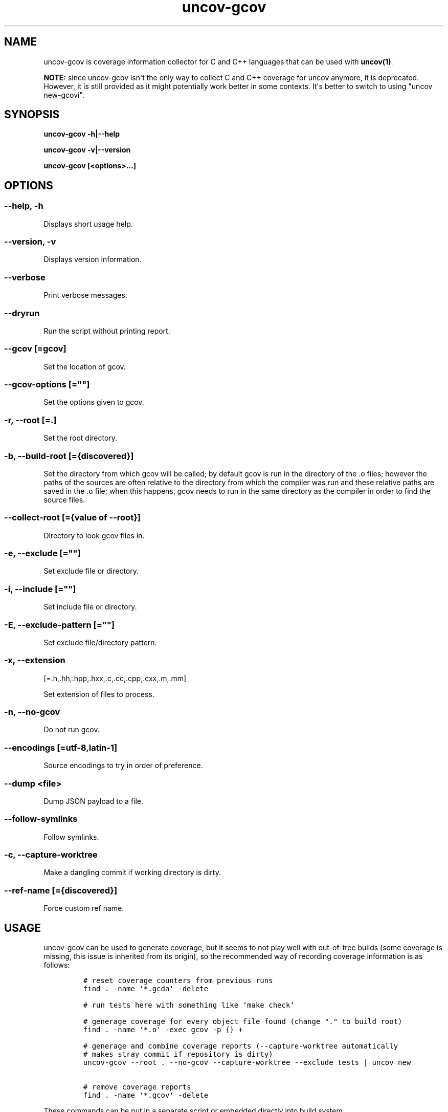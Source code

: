.\" Automatically generated by Pandoc 1.17.0.3
.\"
.TH "uncov-gcov" "1" "March 25, 2019" "uncov v0.3" ""
.hy
.SH NAME
.PP
uncov\-gcov is coverage information collector for C and C++ languages
that can be used with \f[B]uncov(1)\f[].
.PP
\f[B]NOTE:\f[] since uncov\-gcov isn\[aq]t the only way to collect C and
C++ coverage for uncov anymore, it is deprecated.
However, it is still provided as it might potentially work better in
some contexts.
It\[aq]s better to switch to using "uncov new\-gcovi".
.SH SYNOPSIS
.PP
\f[B]uncov\-gcov\f[] \f[B]\-h|\-\-help\f[]
.PP
\f[B]uncov\-gcov\f[] \f[B]\-v|\-\-version\f[]
.PP
\f[B]uncov\-gcov\f[] \f[B][<options>...]\f[]
.SH OPTIONS
.SS \f[B]\-\-help, \-h\f[]
.PP
Displays short usage help.
.SS \f[B]\-\-version, \-v\f[]
.PP
Displays version information.
.SS \f[B]\-\-verbose\f[]
.PP
Print verbose messages.
.SS \f[B]\-\-dryrun\f[]
.PP
Run the script without printing report.
.SS \f[B]\-\-gcov\f[] [=gcov]
.PP
Set the location of gcov.
.SS \f[B]\-\-gcov\-options\f[] [=""]
.PP
Set the options given to gcov.
.SS \f[B]\-r\f[], \f[B]\-\-root\f[] [=.]
.PP
Set the root directory.
.SS \f[B]\-b\f[], \f[B]\-\-build\-root\f[] [={discovered}]
.PP
Set the directory from which gcov will be called; by default gcov is run
in the directory of the .o files; however the paths of the sources are
often relative to the directory from which the compiler was run and
these relative paths are saved in the .o file; when this happens, gcov
needs to run in the same directory as the compiler in order to find the
source files.
.SS \f[B]\-\-collect\-root\f[] [={value of \-\-root}]
.PP
Directory to look gcov files in.
.SS \f[B]\-e\f[], \f[B]\-\-exclude\f[] [=""]
.PP
Set exclude file or directory.
.SS \f[B]\-i\f[], \f[B]\-\-include\f[] [=""]
.PP
Set include file or directory.
.SS \f[B]\-E\f[], \f[B]\-\-exclude\-pattern\f[] [=""]
.PP
Set exclude file/directory pattern.
.SS \f[B]\-x\f[], \f[B]\-\-extension\f[]
[=.h,.hh,.hpp,.hxx,.c,.cc,.cpp,.cxx,.m,.mm]
.PP
Set extension of files to process.
.SS \f[B]\-n\f[], \f[B]\-\-no\-gcov\f[]
.PP
Do not run gcov.
.SS \f[B]\-\-encodings\f[] [=utf\-8,latin\-1]
.PP
Source encodings to try in order of preference.
.SS \f[B]\-\-dump\f[] <file>
.PP
Dump JSON payload to a file.
.SS \f[B]\-\-follow\-symlinks\f[]
.PP
Follow symlinks.
.SS \f[B]\-c\f[], \f[B]\-\-capture\-worktree\f[]
.PP
Make a dangling commit if working directory is dirty.
.SS \f[B]\-\-ref\-name\f[] [={discovered}]
.PP
Force custom ref name.
.SH USAGE
.PP
uncov\-gcov can be used to generate coverage, but it seems to not play
well with out\-of\-tree builds (some coverage is missing, this issue is
inherited from its origin), so the recommended way of recording coverage
information is as follows:
.IP
.nf
\f[C]
#\ reset\ coverage\ counters\ from\ previous\ runs
find\ .\ \-name\ \[aq]*.gcda\[aq]\ \-delete

#\ run\ tests\ here\ with\ something\ like\ `make\ check`

#\ generage\ coverage\ for\ every\ object\ file\ found\ (change\ "."\ to\ build\ root)
find\ .\ \-name\ \[aq]*.o\[aq]\ \-exec\ gcov\ \-p\ {}\ +

#\ generage\ and\ combine\ coverage\ reports\ (\-\-capture\-worktree\ automatically
#\ makes\ stray\ commit\ if\ repository\ is\ dirty)
uncov\-gcov\ \-\-root\ .\ \-\-no\-gcov\ \-\-capture\-worktree\ \-\-exclude\ tests\ |\ uncov\ new

#\ remove\ coverage\ reports
find\ .\ \-name\ \[aq]*.gcov\[aq]\ \-delete
\f[]
.fi
.PP
These commands can be put in a separate script or embedded directly into
build system.
.SH SEE ALSO
.PP
\f[B]uncov\f[](1), \f[B]uncov\-web\f[](1)
.SH AUTHORS
xaizek <xaizek@posteo.net>.
